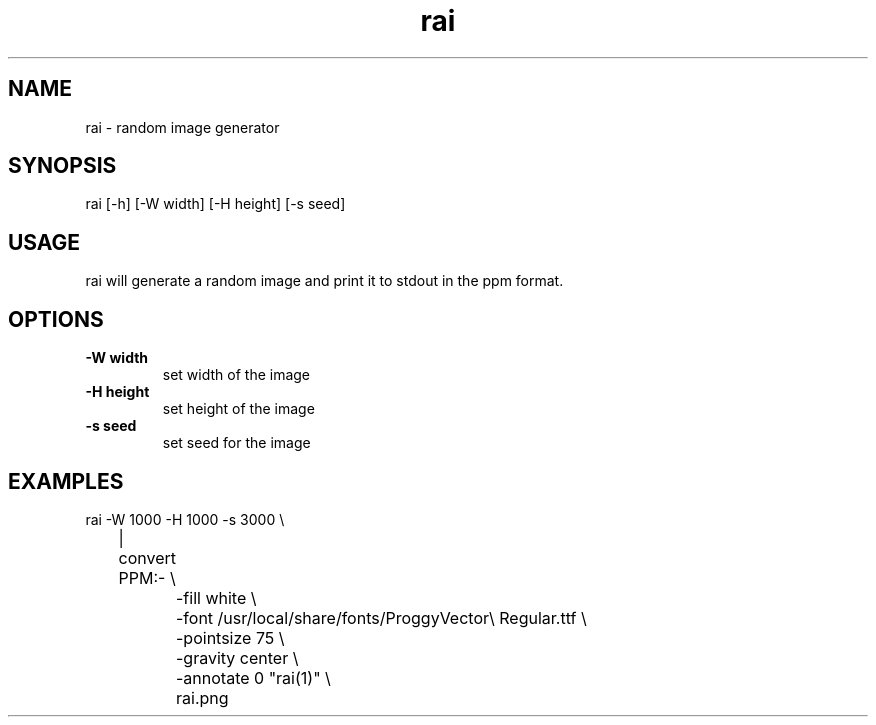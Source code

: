 .TH "rai" "1"
.SH NAME
rai \- random image generator
.SH "SYNOPSIS"
rai [-h] [-W width] [-H height] [-s seed]
.SH "USAGE"
.PP
rai will generate a random image and print it to stdout in the ppm format.
.SH "OPTIONS"
.TP
.B \-W width
set width of the image
.TP
.B \-H height
set height of the image
.TP
.B \-s seed
set seed for the image
.SH "EXAMPLES"
.EX
rai -W 1000 -H 1000 -s 3000 \\
	| convert PPM:- \\
		-fill white \\
		-font /usr/local/share/fonts/ProggyVector\\ Regular.ttf \\
		-pointsize 75 \\
		-gravity center \\
		-annotate 0 "rai(1)" \\
		rai.png
.EE
